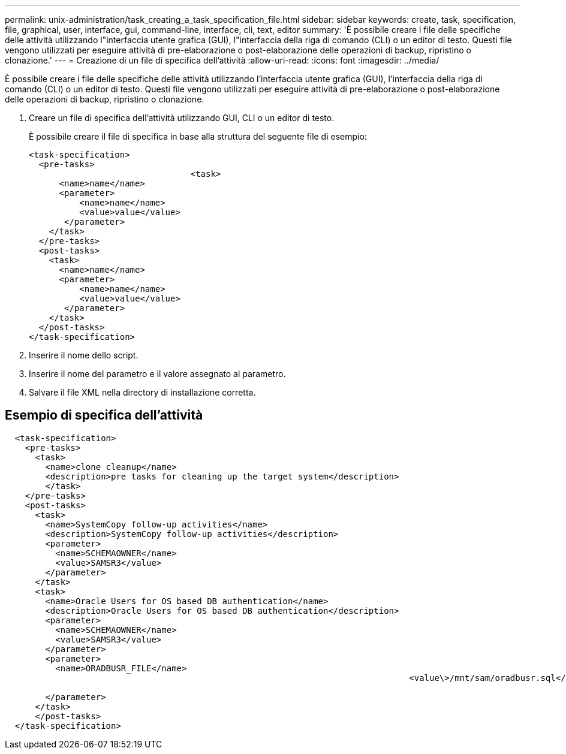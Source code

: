 ---
permalink: unix-administration/task_creating_a_task_specification_file.html 
sidebar: sidebar 
keywords: create, task, specification, file, graphical, user, interface, gui, command-line, interface, cli, text, editor 
summary: 'È possibile creare i file delle specifiche delle attività utilizzando l"interfaccia utente grafica (GUI), l"interfaccia della riga di comando (CLI) o un editor di testo. Questi file vengono utilizzati per eseguire attività di pre-elaborazione o post-elaborazione delle operazioni di backup, ripristino o clonazione.' 
---
= Creazione di un file di specifica dell'attività
:allow-uri-read: 
:icons: font
:imagesdir: ../media/


[role="lead"]
È possibile creare i file delle specifiche delle attività utilizzando l'interfaccia utente grafica (GUI), l'interfaccia della riga di comando (CLI) o un editor di testo. Questi file vengono utilizzati per eseguire attività di pre-elaborazione o post-elaborazione delle operazioni di backup, ripristino o clonazione.

. Creare un file di specifica dell'attività utilizzando GUI, CLI o un editor di testo.
+
È possibile creare il file di specifica in base alla struttura del seguente file di esempio:

+
[listing]
----

<task-specification>
  <pre-tasks>
				<task>
      <name>name</name>
      <parameter>
          <name>name</name>
          <value>value</value>
       </parameter>
    </task>
  </pre-tasks>
  <post-tasks>
    <task>
      <name>name</name>
      <parameter>
          <name>name</name>
          <value>value</value>
       </parameter>
    </task>
  </post-tasks>
</task-specification>
----
. Inserire il nome dello script.
. Inserire il nome del parametro e il valore assegnato al parametro.
. Salvare il file XML nella directory di installazione corretta.




== Esempio di specifica dell'attività

[listing]
----

  <task-specification>
    <pre-tasks>
      <task>
        <name>clone cleanup</name>
        <description>pre tasks for cleaning up the target system</description>
        </task>
    </pre-tasks>
    <post-tasks>
      <task>
        <name>SystemCopy follow-up activities</name>
        <description>SystemCopy follow-up activities</description>
        <parameter>
          <name>SCHEMAOWNER</name>
          <value>SAMSR3</value>
        </parameter>
      </task>
      <task>
        <name>Oracle Users for OS based DB authentication</name>
        <description>Oracle Users for OS based DB authentication</description>
        <parameter>
          <name>SCHEMAOWNER</name>
          <value>SAMSR3</value>
        </parameter>
        <parameter>
          <name>ORADBUSR_FILE</name>
										<value\>/mnt/sam/oradbusr.sql</value\>

        </parameter>
      </task>
      </post-tasks>
  </task-specification>
----